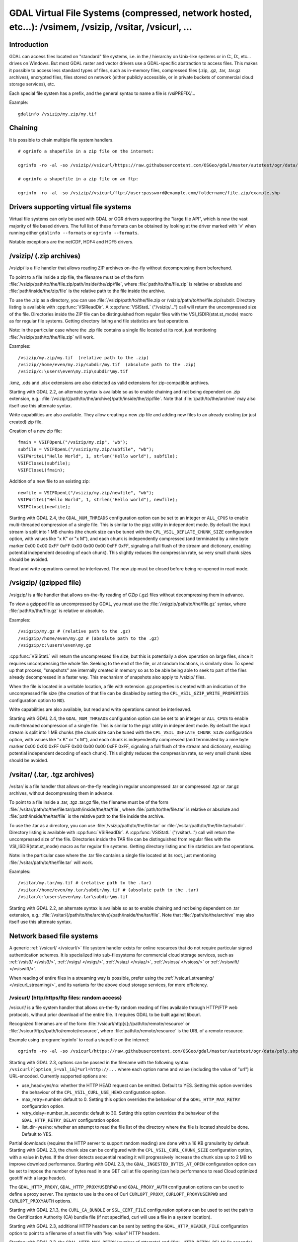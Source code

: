 .. _virtual_file_systems:

===========================================================================================================
GDAL Virtual File Systems (compressed, network hosted, etc...): /vsimem, /vsizip, /vsitar, /vsicurl, ...
===========================================================================================================

Introduction
------------

GDAL can access files located on "standard" file systems, i.e. in the / hierarchy on Unix-like systems or in C:\, D:\, etc... drives on Windows. But most GDAL raster and vector drivers use a GDAL-specific abstraction to access files. This makes it possible to access less standard types of files, such as in-memory files, compressed files (.zip, .gz, .tar, .tar.gz archives), encrypted files, files stored on network (either publicly accessible, or in private buckets of commercial cloud storage services), etc.

Each special file system has a prefix, and the general syntax to name a file is /vsiPREFIX/...

Example:

::

    gdalinfo /vsizip/my.zip/my.tif

Chaining
--------

It is possible to chain multiple file system handlers.

::

    # ogrinfo a shapefile in a zip file on the internet:

    ogrinfo -ro -al -so /vsizip//vsicurl/https://raw.githubusercontent.com/OSGeo/gdal/master/autotest/ogr/data/poly.zip

    # ogrinfo a shapefile in a zip file on an ftp:

    ogrinfo -ro -al -so /vsizip//vsicurl/ftp://user:password@example.com/foldername/file.zip/example.shp

Drivers supporting virtual file systems
---------------------------------------

Virtual file systems can only be used with GDAL or OGR drivers supporting the "large file API", which is now the vast majority of file based drivers. The full list of these formats can be obtained by looking at the driver marked with 'v' when running either ``gdalinfo --formats`` or ``ogrinfo --formats``.

Notable exceptions are the netCDF, HDF4 and HDF5 drivers.

/vsizip/ (.zip archives)
------------------------

/vsizip/ is a file handler that allows reading ZIP archives on-the-fly without decompressing them beforehand.

To point to a file inside a zip file, the filename must be of the form :file:`/vsizip/path/to/the/file.zip/path/inside/the/zip/file`, where :file:`path/to/the/file.zip` is relative or absolute and :file:`path/inside/the/zip/file` is the relative path to the file inside the archive.

To use the .zip as a directory, you can use :file:`/vsizip/path/to/the/file.zip or /vsizip/path/to/the/file.zip/subdir. Directory listing is available with :cpp:func:`VSIReadDir`. A :cpp:func:`VSIStatL` ("/vsizip/...") call will return the uncompressed size of the file. Directories inside the ZIP file can be distinguished from regular files with the VSI_ISDIR(stat.st_mode) macro as for regular file systems. Getting directory listing and file statistics are fast operations.

Note: in the particular case where the .zip file contains a single file located at its root, just mentioning :file:`/vsizip/path/to/the/file.zip` will work.

Examples:

::

    /vsizip/my.zip/my.tif  (relative path to the .zip)
    /vsizip//home/even/my.zip/subdir/my.tif  (absolute path to the .zip)
    /vsizip/c:\users\even\my.zip\subdir\my.tif

.kmz, .ods and .xlsx extensions are also detected as valid extensions for zip-compatible archives.

Starting with GDAL 2.2, an alternate syntax is available so as to enable chaining and not being dependent on .zip extension, e.g.: :file:`/vsizip/{/path/to/the/archive}/path/inside/the/zip/file`. Note that :file:`/path/to/the/archive` may also itself use this alternate syntax.

Write capabilities are also available. They allow creating a new zip file and adding new files to an already existing (or just created) zip file.

Creation of a new zip file:

::

    fmain = VSIFOpenL("/vsizip/my.zip", "wb");
    subfile = VSIFOpenL("/vsizip/my.zip/subfile", "wb");
    VSIFWriteL("Hello World", 1, strlen("Hello world"), subfile);
    VSIFCloseL(subfile);
    VSIFCloseL(fmain);

Addition of a new file to an existing zip:

::

    newfile = VSIFOpenL("/vsizip/my.zip/newfile", "wb");
    VSIFWriteL("Hello World", 1, strlen("Hello world"), newfile);
    VSIFCloseL(newfile);

Starting with GDAL 2.4, the ``GDAL_NUM_THREADS`` configuration option can be set to an integer or ``ALL_CPUS`` to enable multi-threaded compression of a single file. This is similar to the pigz utility in independent mode. By default the input stream is split into 1 MB chunks (the chunk size can be tuned with the ``CPL_VSIL_DEFLATE_CHUNK_SIZE`` configuration option, with values like "x K" or "x M"), and each chunk is independently compressed (and terminated by a nine byte marker 0x00 0x00 0xFF 0xFF 0x00 0x00 0x00 0xFF 0xFF, signaling a full flush of the stream and dictionary, enabling potential independent decoding of each chunk). This slightly reduces the compression rate, so very small chunk sizes should be avoided.

Read and write operations cannot be interleaved. The new zip must be closed before being re-opened in read mode.

/vsigzip/ (gzipped file)
------------------------

/vsigzip/ is a file handler that allows on-the-fly reading of GZip (.gz) files without decompressing them in advance.

To view a gzipped file as uncompressed by GDAL, you must use the :file:`/vsigzip/path/to/the/file.gz` syntax, where :file:`path/to/the/file.gz` is relative or absolute.

Examples:

::

    /vsigzip/my.gz # (relative path to the .gz)
    /vsigzip//home/even/my.gz # (absolute path to the .gz)
    /vsigzip/c:\users\even\my.gz

:cpp:func:`VSIStatL` will return the uncompressed file size, but this is potentially a slow operation on large files, since it requires uncompressing the whole file. Seeking to the end of the file, or at random locations, is similarly slow. To speed up that process, "snapshots" are internally created in memory so as to be able being able to seek to part of the files already decompressed in a faster way. This mechanism of snapshots also apply to /vsizip/ files.

When the file is located in a writable location, a file with extension .gz.properties is created with an indication of the uncompressed file size (the creation of that file can be disabled by setting the ``CPL_VSIL_GZIP_WRITE_PROPERTIES`` configuration option to ``NO``).

Write capabilities are also available, but read and write operations cannot be interleaved.

Starting with GDAL 2.4, the ``GDAL_NUM_THREADS`` configuration option can be set to an integer or ``ALL_CPUS`` to enable multi-threaded compression of a single file. This is similar to the pigz utility in independent mode. By default the input stream is split into 1 MB chunks (the chunk size can be tuned with the ``CPL_VSIL_DEFLATE_CHUNK_SIZE`` configuration option, with values like "x K" or "x M"), and each chunk is independently compressed (and terminated by a nine byte marker 0x00 0x00 0xFF 0xFF 0x00 0x00 0x00 0xFF 0xFF, signaling a full flush of the stream and dictionary, enabling potential independent decoding of each chunk). This slightly reduces the compression rate, so very small chunk sizes should be avoided.

/vsitar/ (.tar, .tgz archives)
------------------------------

/vsitar/ is a file handler that allows on-the-fly reading in regular uncompressed .tar or compressed .tgz or .tar.gz archives, without decompressing them in advance.

To point to a file inside a .tar, .tgz .tar.gz file, the filename must be of the form :file:`/vsitar/path/to/the/file.tar/path/inside/the/tar/file`, where :file:`path/to/the/file.tar` is relative or absolute and :file:`path/inside/the/tar/file` is the relative path to the file inside the archive.

To use the .tar as a directory, you can use :file:`/vsizip/path/to/the/file.tar` or :file:`/vsitar/path/to/the/file.tar/subdir`. Directory listing is available with :cpp:func:`VSIReadDir`. A :cpp:func:`VSIStatL` ("/vsitar/...") call will return the uncompressed size of the file. Directories inside the TAR file can be distinguished from regular files with the VSI_ISDIR(stat.st_mode) macro as for regular file systems. Getting directory listing and file statistics are fast operations.

Note: in the particular case where the .tar file contains a single file located at its root, just mentioning :file:`/vsitar/path/to/the/file.tar` will work.

Examples:

::

    /vsitar/my.tar/my.tif # (relative path to the .tar)
    /vsitar//home/even/my.tar/subdir/my.tif # (absolute path to the .tar)
    /vsitar/c:\users\even\my.tar\subdir\my.tif

Starting with GDAL 2.2, an alternate syntax is available so as to enable chaining and not being dependent on .tar extension, e.g.: :file:`/vsitar/{/path/to/the/archive}/path/inside/the/tar/file`. Note that :file:`/path/to/the/archive` may also itself use this alternate syntax.

Network based file systems
--------------------------

A generic :ref:`/vsicurl/ </vsicurl/>` file system handler exists for online resources that do not require particular signed authentication schemes. It is specialized into sub-filesystems for commercial cloud storage services, such as :ref:`/vsis3/ </vsis3/>`,  :ref:`/vsigs/ </vsigs/>`, :ref:`/vsiaz/ </vsiaz/>`, :ref:`/vsioss/ </vsioss/>` or  :ref:`/vsiswift/ </vsiswift/>`.

When reading of entire files in a streaming way is possible, prefer using the :ref:`/vsicurl_streaming/ </vsicurl_streaming/>`, and its variants for the above cloud storage services, for more efficiency.

.. _`/vsicurl/`:

/vsicurl/ (http/https/ftp files: random access)
+++++++++++++++++++++++++++++++++++++++++++++++

/vsicurl/ is a file system handler that allows on-the-fly random reading of files available through HTTP/FTP web protocols, without prior download of the entire file. It requires GDAL to be built against libcurl.

Recognized filenames are of the form :file:`/vsicurl/http[s]://path/to/remote/resource` or :file:`/vsicurl/ftp://path/to/remote/resource`, where :file:`path/to/remote/resource` is the URL of a remote resource.

Example using :program:`ogrinfo` to read a shapefile on the internet:

::

    ogrinfo -ro -al -so /vsicurl/https://raw.githubusercontent.com/OSGeo/gdal/master/autotest/ogr/data/poly.shp

Starting with GDAL 2.3, options can be passed in the filename with the following syntax: ``/vsicurl?[option_i=val_i&]*url=http://...`` where each option name and value (including the value of "url") is URL-encoded. Currently supported options are:

- use_head=yes/no: whether the HTTP HEAD request can be emitted. Default to YES. Setting this option overrides the behaviour of the ``CPL_VSIL_CURL_USE_HEAD`` configuration option.
- max_retry=number: default to 0. Setting this option overrides the behaviour of the ``GDAL_HTTP_MAX_RETRY`` configuration option.
- retry_delay=number_in_seconds: default to 30. Setting this option overrides the behaviour of the ``GDAL_HTTP_RETRY_DELAY`` configuration option.
- list_dir=yes/no: whether an attempt to read the file list of the directory where the file is located should be done. Default to YES.

Partial downloads (requires the HTTP server to support random reading) are done with a 16 KB granularity by default. Starting with GDAL 2.3, the chunk size can be configured with the ``CPL_VSIL_CURL_CHUNK_SIZE`` configuration option, with a value in bytes. If the driver detects sequential reading it will progressively increase the chunk size up to 2 MB to improve download performance. Starting with GDAL 2.3, the ``GDAL_INGESTED_BYTES_AT_OPEN`` configuration option can be set to impose the number of bytes read in one GET call at file opening (can help performance to read Cloud optimized geotiff with a large header).

The ``GDAL_HTTP_PROXY``, ``GDAL_HTTP_PROXYUSERPWD`` and ``GDAL_PROXY_AUTH`` configuration options can be used to define a proxy server. The syntax to use is the one of Curl ``CURLOPT_PROXY``, ``CURLOPT_PROXYUSERPWD`` and ``CURLOPT_PROXYAUTH`` options.

Starting with GDAL 2.1.3, the ``CURL_CA_BUNDLE`` or ``SSL_CERT_FILE`` configuration options can be used to set the path to the Certification Authority (CA) bundle file (if not specified, curl will use a file in a system location).

Starting with GDAL 2.3, additional HTTP headers can be sent by setting the ``GDAL_HTTP_HEADER_FILE`` configuration option to point to a filename of a text file with "key: value" HTTP headers.

Starting with GDAL 2.3, the ``GDAL_HTTP_MAX_RETRY`` (number of attempts) and ``GDAL_HTTP_RETRY_DELAY`` (in seconds) configuration option can be set, so that request retries are done in case of HTTP errors 429, 502, 503 or 504.

More generally options of :cpp:func:`CPLHTTPFetch` available through configuration options are available.

The file can be cached in RAM by setting the configuration option ``VSI_CACHE`` to ``TRUE``. The cache size defaults to 25 MB, but can be modified by setting the configuration option ``VSI_CACHE_SIZE`` (in bytes). Content in that cache is discarded when the file handle is closed.

In addition, a global least-recently-used cache of 16 MB shared among all downloaded content is enabled by default, and content in it may be reused after a file handle has been closed and reopen, during the life-time of the process or until :cpp:func:`VSICurlClearCache` is called. Starting with GDAL 2.3, the size of this global LRU cache can be modified by setting the configuration option ``CPL_VSIL_CURL_CACHE_SIZE`` (in bytes).

Starting with GDAL 2.3, the ``CPL_VSIL_CURL_NON_CACHED`` configuration option can be set to values like :file:`/vsicurl/http://example.com/foo.tif:/vsicurl/http://example.com/some_directory`, so that at file handle closing, all cached content related to the mentioned file(s) is no longer cached. This can help when dealing with resources that can be modified during execution of GDAL related code. Alternatively, :cpp:func:`VSICurlClearCache` can be used.

Starting with GDAL 2.1, ``/vsicurl/`` will try to query directly redirected URLs to Amazon S3 signed URLs during their validity period, so as to minimize round-trips. This behaviour can be disabled by setting the configuration option ``CPL_VSIL_CURL_USE_S3_REDIRECT`` to ``NO``.

:cpp:func:`VSIStatL` will return the size in st_size member and file nature- file or directory - in st_mode member (the later only reliable with FTP resources for now).

:cpp:func:`VSIReadDir` should be able to parse the HTML directory listing returned by the most popular web servers, such as Apache and Microsoft IIS.

.. _`/vsicurl_streaming/`:

/vsicurl_streaming/ (http/https/ftp files: streaming)
+++++++++++++++++++++++++++++++++++++++++++++++++++++

/vsicurl_streaming/ is a file system handler that allows on-the-fly sequential reading of files streamed through HTTP/FTP web protocols, without prior download of the entire file. It requires GDAL to be built against libcurl.

Although this file handler is able seek to random offsets in the file, this will not be efficient. If you need efficient random access and that the server supports range downloading, you should use the :ref:`/vsicurl/ </vsicurl/>` file system handler instead.

Recognized filenames are of the form :file:`/vsicurl_streaming/http[s]://path/to/remote/resource` or :file:`/vsicurl_streaming/ftp://path/to/remote/resource`, where :file:`path/to/remote/resource` is the URL of a remote resource.

The ``GDAL_HTTP_PROXY``, ``GDAL_HTTP_PROXYUSERPWD`` and ``GDAL_PROXY_AUTH`` configuration options can be used to define a proxy server. The syntax to use is the one of Curl ``CURLOPT_PROXY``, ``CURLOPT_PROXYUSERPWD`` and ``CURLOPT_PROXYAUTH`` options.

Starting with GDAL 2.1.3, the ``CURL_CA_BUNDLE`` or ``SSL_CERT_FILE`` configuration options can be used to set the path to the Certification Authority (CA) bundle file (if not specified, curl will use a file in a system location).

The file can be cached in RAM by setting the configuration option ``VSI_CACHE`` to ``TRUE``. The cache size defaults to 25 MB, but can be modified by setting the configuration option ``VSI_CACHE_SIZE`` (in bytes).

:cpp:func:`VSIStatL` will return the size in st_size member and file nature- file or directory - in st_mode member (the later only reliable with FTP resources for now).

.. _`/vsis3/`:

/vsis3/ (AWS S3 files: random reading)
++++++++++++++++++++++++++++++++++++++

/vsis3/ is a file system handler that allows on-the-fly random reading of (primarily non-public) files available in AWS S3 buckets, without prior download of the entire file. It requires GDAL to be built against libcurl.

It also allows sequential writing of files (no seeks or read operations are then allowed, so in particular direct writing of GeoTIFF files with the GTiff driver is not supported). Deletion of files with :cpp:func:`VSIUnlink` is also supported. Starting with GDAL 2.3, creation of directories with :cpp:func:`VSIMkdir` and deletion of (empty) directories with :cpp:func:`VSIRmdir` are also possible.

Recognized filenames are of the form :file:`/vsis3/bucket/key`, where ``bucket`` is the name of the S3 bucket and ``key`` is the S3 object "key", i.e. a filename potentially containing subdirectories.

The generalities of :ref:`/vsicurl/ </vsicurl/>` apply.

Several authentication methods are possible, and are attempted in the following order:

1. If ``AWS_NO_SIGN_REQUEST=YES`` configuration option is set, request signing is disabled. This option might be used for buckets with public access rights. Available since GDAL 2.3
2. The ``AWS_SECRET_ACCESS_KEY`` and ``AWS_ACCESS_KEY_ID`` configuration options can be set. The ``AWS_SESSION_TOKEN`` configuration option must be set when temporary credentials are used.
3. Starting with GDAL 2.3, alternate ways of providing credentials similar to what the "aws" command line utility or Boto3 support can be used. If the above mentioned environment variables are not provided, the ``~/.aws/credentials`` or ``UserProfile%/.aws/credentials`` file will be read (or the file pointed by ``CPL_AWS_CREDENTIALS_FILE``). The profile may be specified with the ``AWS_DEFAULT_PROFILE`` environment variable (the default profile is "default")
4. The ``~/.aws/config`` or ``UserProfile%/.aws/config`` file may also be used (or the file pointer by ``AWS_CONFIG_FILE``) to retrieve credentials and the AWS region.
5. If none of the above method succeeds, instance profile credentials will be retrieved when GDAL is used on EC2 instances.

The ``AWS_REGION`` (or ``AWS_DEFAULT_REGION`` starting with GDAL 2.3) configuration option may be set to one of the supported S3 regions and defaults to ``us-east-1``.

Starting with GDAL 2.2, the ``AWS_REQUEST_PAYER`` configuration option may be set to "requester" to facilitate use with Requester Pays buckets.

The ``AWS_S3_ENDPOINT`` configuration option defaults to s3.amazonaws.com.

The ``AWS_HTTPS`` configuration option defaults to ``YES``.

The ``AWS_VIRTUAL_HOSTING`` configuration option defaults to ``TRUE``. This allows you to configure the two ways to access the buckets, see Bucket and Host Name for more details.
- ``TRUE`` value, identifies the bucket via a virtual bucket host name, e.g.: mybucket.cname.domain.com
- ``FALSE`` value, identifies the bucket as the top-level directory in the URI, e.g.: cname.domain.com/mybucket

On writing, the file is uploaded using the S3 multipart upload API. The size of chunks is set to 50 MB by default, allowing creating files up to 500 GB (10000 parts of 50 MB each). If larger files are needed, then increase the value of the ``VSIS3_CHUNK_SIZE`` config option to a larger value (expressed in MB). In case the process is killed and the file not properly closed, the multipart upload will remain open, causing Amazon to charge you for the parts storage. You'll have to abort yourself with other means such "ghost" uploads (e.g. with the s3cmd utility) For files smaller than the chunk size, a simple PUT request is used instead of the multipart upload API.

Since GDAL 2.4, when listing a directory, files with GLACIER storage class are ignored unless the ``CPL_VSIL_CURL_IGNORE_GLACIER_STORAGE`` configuration option is set to ``NO``.

Since GDAL 3.1, the Rename() operation is supported (first doing a copy of the original file and then deleting it).

.. versionadded:: 2.1

.. _`/vsis3_streaming/`:

/vsis3_streaming/ (AWS S3 files: streaming)
+++++++++++++++++++++++++++++++++++++++++++

/vsis3_streaming/ is a file system handler that allows on-the-fly sequential reading of (primarily non-public) files available in AWS S3 buckets, without prior download of the entire file. It requires GDAL to be built against libcurl.

Recognized filenames are of the form :file:`/vsis3_streaming/bucket/key` where ``bucket`` is the name of the S3 bucket and ``key`` is the S3 object "key", i.e. a filename potentially containing subdirectories.

Authentication options, and read-only features, are identical to :ref:`/vsis3/ </vsis3/>`

.. versionadded:: 2.1

.. _`/vsigs/`:

/vsigs/ (Google Cloud Storage files: random reading)
++++++++++++++++++++++++++++++++++++++++++++++++++++

/vsigs/ is a file system handler that allows on-the-fly random reading of (primarily non-public) files available in Google Cloud Storage buckets, without prior download of the entire file. It requires GDAL to be built against libcurl.

Starting with GDAL 2.3, it also allows sequential writing of files (no seeks or read operations are then allowed, so in particular direct writing of GeoTIFF files with the GTiff driver is not supported). Deletion of files with :cpp:func:`VSIUnlink`, creation of directories with :cpp:func:`VSIMkdir` and deletion of (empty) directories with :cpp:func:`VSIRmdir` are also possible.

Recognized filenames are of the form :file:`/vsigs/bucket/key` where ``bucket`` is the name of the bucket and ``key`` is the object "key", i.e. a filename potentially containing subdirectories.

The generalities of :ref:`/vsicurl/ </vsicurl/>` apply.

Several authentication methods are possible, and are attempted in the following order:

1. The ``GS_SECRET_ACCESS_KEY`` and ``GS_ACCESS_KEY_ID`` configuration options can be set for AWS-style authentication
2. The ``GDAL_HTTP_HEADER_FILE`` configuration option to point to a filename of a text file with "key: value" headers. Typically, it must contain a "Authorization: Bearer XXXXXXXXX" line.
3. (GDAL >= 2.3) The ``GS_OAUTH2_REFRESH_TOKEN`` configuration option can be set to use OAuth2 client authentication. See http://code.google.com/apis/accounts/docs/OAuth2.html This refresh token can be obtained with the ``gdal_auth.py -s storage`` or ``gdal_auth.py -s storage-rw`` script Note: instead of using the default GDAL application credentials, you may define the ``GS_OAUTH2_CLIENT_ID`` and ``GS_OAUTH2_CLIENT_SECRET`` configuration options (need to be defined both for gdal_auth.py and later execution of /vsigs)
4. (GDAL >= 2.3) The ``GOOGLE_APPLICATION_CREDENTIALS`` configuration option an be set to point to a JSon file containing OAuth2 service account credentials, in particular a private key and a client email. See https://developers.google.com/identity/protocols/OAuth2ServiceAccount for more details on this authentication method. The bucket must grant the "Storage Legacy Bucket Owner" or "Storage Legacy Bucket Reader" permissions to the service account. The ``GS_OAUTH2_SCOPE`` configuration option can be set to change the default permission scope from "https://www.googleapis.com/auth/devstorage.read_write" to "https://www.googleapis.com/auth/devstorage.read_only" if needed.
5. (GDAL >= 2.3) Variant of the previous method. The GS_OAUTH2_PRIVATE_KEY (or ``GS_OAUTH2_PRIVATE_KEY_FILE)`` and ``GS_OAUTH2_CLIENT_EMAIL`` can be set to use OAuth2 service account authentication. See https://developers.google.com/identity/protocols/OAuth2ServiceAccount for more details on this authentication method. The ``GS_OAUTH2_PRIVATE_KEY`` configuration option must contain the private key as a inline string, starting with "-----BEGIN PRIVATE KEY-----" Alternatively the ``GS_OAUTH2_PRIVATE_KEY_FILE`` configuration option can be set to indicate a filename that contains such a private key. The bucket must grant the "Storage Legacy Bucket Owner" or "Storage Legacy Bucket Reader" permissions to the service account. The ``GS_OAUTH2_SCOPE`` configuration option can be set to change the default permission scope from "https://www.googleapis.com/auth/devstorage.read_write" to "https://www.googleapis.com/auth/devstorage.read_only" if needed.
6. (GDAL >= 2.3) An alternate way of providing credentials similar to what the "gsutil" command line utility or Boto3 support can be used. If the above mentioned environment variables are not provided, the :file:`~/.boto` or :file:`UserProfile%/.boto` file will be read (or the file pointed by ``CPL_GS_CREDENTIALS_FILE``) for the gs_secret_access_key and gs_access_key_id entries for AWS style authentication. If not found, it will look for the gs_oauth2_refresh_token (and optionally client_id and client_secret) entry for OAuth2 client authentication.
7. (GDAL >= 2.3) Finally if none of the above method succeeds, the code will check if the current machine is a Google Compute Engine instance, and if so will use the permissions associated to it (using the default service account associated with the VM). To force a machine to be detected as a GCE instance (for example for code running in a container with no access to the boot logs), you can set ``CPL_MACHINE_IS_GCE`` to ``YES``.

Since GDAL 3.1, the Rename() operation is supported (first doing a copy of the original file and then deleting it).

.. versionadded:: 2.2

.. _`/vsigs_streaming/`:

/vsigs_streaming/ (Google Cloud Storage files: streaming)
+++++++++++++++++++++++++++++++++++++++++++++++++++++++++

/vsigs_streaming/ is a file system handler that allows on-the-fly sequential reading of files (primarily non-public) files available in Google Cloud Storage buckets, without prior download of the entire file. It requires GDAL to be built against libcurl.

Recognized filenames are of the form :file:`/vsigs_streaming/bucket/key` where ``bucket`` is the name of the bucket and ``key`` is the object "key", i.e. a filename potentially containing subdirectories.

Authentication options, and read-only features, are identical to :ref:`/vsigs/ </vsigs/>`

.. versionadded:: 2.2

.. _`/vsiaz/`:

/vsiaz/ (Microsoft Azure Blob files: random reading)
++++++++++++++++++++++++++++++++++++++++++++++++++++

/vsiaz/ is a file system handler that allows on-the-fly random reading of (primarily non-public) files available in Microsoft Azure Blob containers, without prior download of the entire file. It requires GDAL to be built against libcurl.

It also allows sequential writing of files (no seeks or read operations are then allowed, so in particular direct writing of GeoTIFF files with the GTiff driver is not supported). A block blob will be created if the file size is below 4 MB. Beyond, an append blob will be created (with a maximum file size of 195 GB).

Deletion of files with :cpp:func:`VSIUnlink`, creation of directories with :cpp:func:`VSIMkdir` and deletion of (empty) directories with :cpp:func:`VSIRmdir` are also possible. Note: when using :cpp:func:`VSIMkdir`, a special hidden :file:`.gdal_marker_for_dir` empty file is created, since Azure Blob does not natively support empty directories. If that file is the last one remaining in a directory, :cpp:func:`VSIRmdir` will automatically remove it. This file will not be seen with :cpp:func:`VSIReadDir`. If removing files from directories not created with :cpp:func:`VSIMkdir`, when the last file is deleted, its directory is automatically removed by Azure, so the sequence ``VSIUnlink("/vsiaz/container/subdir/lastfile")`` followed by ``VSIRmdir("/vsiaz/container/subdir")`` will fail on the :cpp:func:`VSIRmdir` invocation.

Recognized filenames are of the form :file:`/vsiaz/container/key`, where ``container`` is the name of the container and ``key`` is the object "key", i.e. a filename potentially containing subdirectories.

The generalities of :ref:`/vsicurl/ </vsicurl/>` apply.

Two authentication methods are possible, and are attempted in the following order:

1. The ``AZURE_STORAGE_CONNECTION_STRING`` configuration option, given in the access key section of the administration interface. It contains both the account name and a secret key.
2. The ``AZURE_STORAGE_ACCOUNT`` and ``AZURE_STORAGE_ACCESS_KEY`` configuration options pointing respectively to the account name and a secret key.

Since GDAL 3.1, the Rename() operation is supported (first doing a copy of the original file and then deleting it).

.. versionadded:: 2.3

.. _`/vsiaz_streaming/`:

/vsiaz_streaming/ (Microsoft Azure Blob files: streaming)
+++++++++++++++++++++++++++++++++++++++++++++++++++++++++

/vsiaz_streaming/ is a file system handler that allows on-the-fly sequential reading of files (primarily non-public) files available in Microsoft Azure Blob containers, buckets, without prior download of the entire file. It requires GDAL to be built against libcurl.

Recognized filenames are of the form :file:`/vsiaz_streaming/container/key` where ``container`` is the name of the container and ``key`` is the object "key", i.e. a filename potentially containing subdirectories.

Authentication options, and read-only features, are identical to :ref:`/vsiaz/ </vsiaz/>`

.. versionadded:: 2.3

.. _`/vsioss/`:

/vsioss/ (Alibaba Cloud OSS files: random reading)
++++++++++++++++++++++++++++++++++++++++++++++++++

/vsioss/ is a file system handler that allows on-the-fly random reading of (primarily non-public) files available in Alibaba Cloud Object Storage Service (OSS) buckets, without prior download of the entire file. It requires GDAL to be built against libcurl.

It also allows sequential writing of files (no seeks or read operations are then allowed, so in particular direct writing of GeoTIFF files with the GTiff driver is not supported). Deletion of files with :cpp:func:`VSIUnlink` is also supported. Creation of directories with :cpp:func:`VSIMkdir` and deletion of (empty) directories with :cpp:func:`VSIRmdir` are also possible.

Recognized filenames are of the form :file:`/vsioss/bucket/key` where ``bucket`` is the name of the OSS bucket and ``key`` is the OSS object "key", i.e. a filename potentially containing subdirectories.

The generalities of :ref:`/vsicurl/ </vsicurl/>` apply.

The ``OSS_SECRET_ACCESS_KEY`` and ``OSS_ACCESS_KEY_ID`` configuration options must be set. The ``OSS_ENDPOINT`` configuration option should normally be set to the appropriate value, which reflects the region attached to the bucket. The default is ``oss-us-east-1.aliyuncs.com``. If the bucket is stored in another region than oss-us-east-1, the code logic will redirect to the appropriate endpoint.

On writing, the file is uploaded using the OSS multipart upload API. The size of chunks is set to 50 MB by default, allowing creating files up to 500 GB (10000 parts of 50 MB each). If larger files are needed, then increase the value of the ``VSIOSS_CHUNK_SIZE`` config option to a larger value (expressed in MB). In case the process is killed and the file not properly closed, the multipart upload will remain open, causing Alibaba to charge you for the parts storage. You'll have to abort yourself with other means. For files smaller than the chunk size, a simple PUT request is used instead of the multipart upload API.

.. versionadded:: 2.3

.. _`/vsioss_streaming/`:

/vsioss_streaming/ (Alibaba Cloud OSS files: streaming)
+++++++++++++++++++++++++++++++++++++++++++++++++++++++

/vsioss_streaming/ is a file system handler that allows on-the-fly sequential reading of files (primarily non-public) files available in Alibaba Cloud Object Storage Service (OSS) buckets, without prior download of the entire file. It requires GDAL to be built against libcurl.

Recognized filenames are of the form :file:`/vsioss_streaming/bucket/key` where ``bucket`` is the name of the bucket and ``key`` is the object "key", i.e. a filename potentially containing subdirectories.

Authentication options, and read-only features, are identical to :ref:`/vsioss/ </vsioss/>`

.. versionadded:: 2.3

.. _`/vsiswift/`:

/vsiswift/ (OpenStack Swift Object Storage: random reading)
+++++++++++++++++++++++++++++++++++++++++++++++++++++++++++

/vsiswift/ is a file system handler that allows on-the-fly random reading of (primarily non-public) files available in OpenStack Swift Object Storage (swift) buckets, without prior download of the entire file. It requires GDAL to be built against libcurl.

It also allows sequential writing of files (no seeks or read operations are then allowed, so in particular direct writing of GeoTIFF files with the GTiff driver is not supported). Deletion of files with :cpp:func:`VSIUnlink` is also supported. Creation of directories with :cpp:func:`VSIMkdir` and deletion of (empty) directories with :cpp:func:`VSIRmdir` are also possible.

Recognized filenames are of the form :file:`/vsiswift/bucket/key` where ``bucket`` is the name of the swift bucket and ``key`` is the swift object "key", i.e. a filename potentially containing subdirectories.

The generalities of :ref:`/vsicurl/ </vsicurl/>` apply.

Two authentication methods are possible, and are attempted in the following order:

1. The ``SWIFT_STORAGE_URL`` and ``SWIFT_AUTH_TOKEN`` configuration options are set respectively to the storage URL (e.g http://127.0.0.1:12345/v1/AUTH_something) and the value of the x-auth-token authorization token.
2. The ``SWIFT_AUTH_V1_URL``, ``SWIFT_USER`` and ``SWIFT_KEY`` configuration options are set respectively to the endpoint of the Auth V1 authentication (e.g http://127.0.0.1:12345/auth/v1.0), the user name and the key/password. This authentication endpoint will be used to retrieve the storage URL and authorization token mentioned in the first authentication method.

This file system handler also allows sequential writing of files (no seeks or read operations are then allowed)

.. versionadded:: 2.3

.. _`/vsiswift_streaming/`:

/vsiswift_streaming/ (OpenStack Swift Object Storage: streaming)
++++++++++++++++++++++++++++++++++++++++++++++++++++++++++++++++

/vsiswift_streaming/ is a file system handler that allows on-the-fly sequential reading of files (primarily non-public) files available in OpenStack Swift Object Storage (swift) buckets, without prior download of the entire file. It requires GDAL to be built against libcurl.

Recognized filenames are of the form :file:`/vsiswift_streaming/bucket/key` where ``bucket`` is the name of the bucket and ``key`` is the object "key", i.e. a filename potentially containing subdirectories.

Authentication options, and read-only features, are identical to :ref:`/vsiswift/ </vsiswift/>`

.. versionadded:: 2.3

.. _`/vsihdfs/`:

/vsihdfs/ (Hadoop File System)
++++++++++++++++++++++++++++++

/vsihdfs/ is a file system handler that provides read access to HDFS. This handler requires GDAL to have been built with Java support (``--with-java``) and HDFS support (``--with-hdfs``). Support for this handler is currently only available on Unix-like systems. Note: support for the HTTP REST API (webHdfs) is also available with :ref:`/vsiwebhdfs/`

Recognized filenames are of the form :file:`/vsihdfs/hdfsUri` where ``hdfsUri`` is a valid HDFS URI.

Examples:

::

    /vsihdfs/file:/tmp/my.tif  (a local file accessed through HDFS)
    /vsihdfs/hdfs:/hadoop/my.tif  (a file stored in HDFS)

.. versionadded:: 2.4

.. _`/vsiwebhdfs/`:

/vsiwebhdfs/ (Web Hadoop File System REST API)
++++++++++++++++++++++++++++++++++++++++++++++

/vsiwebhdfs/ is a file system handler that provides read and write access to HDFS through its HTTP REST API.

Recognized filenames are of the form :file:`/vsiwebhdfs/http://hostname:port/webhdfs/v1/path/to/filename`.

Examples:

::

    /vsiwebhdfs/http://localhost:50070/webhdfs/v1/mydir/byte.tif

It also allows sequential writing of files (no seeks or read operations are then allowed, so in particular direct writing of GeoTIFF files with the GTiff driver is not supported). Deletion of files with :cpp:func:`VSIUnlink` is also supported. Creation of directories with :cpp:func:`VSIMkdir` and deletion of (empty) directories with :cpp:func:`VSIRmdir` are also possible.

The generalities of :ref:`/vsicurl/ </vsicurl/>` apply.

The following configuration options are available:

- ``WEBHDFS_USERNAME=value``: User name (when security is off).
- ``WEBHDFS_DELEGATION=value``: Hadoop delegation token (when security is on).
- ``WEBHDFS_DATANODE_HOST=value``: For APIs using redirect, substitute the redirection hostname with the one provided by this option (normally resolvable hostname should be rewritten by a proxy)
- ``WEBHDFS_REPLICATION=int_value``: Replication value used when creating a file
- ``WEBHDFS_PERMISSION=int_value``: Permission mask (to provide as decimal number) when creating a file or directory

This file system handler also allows sequential writing of files (no seeks or read operations are then allowed)

.. versionadded:: 2.4

.. _`/vsistdin/`:

/vsistdin/ (standard input streaming)
-------------------------------------

/vsistdin/ is a file handler that allows reading from the standard input stream.

The filename syntax must be only :file:`/vsistdin/`.

The file operations available are of course limited to Read() and forward Seek(). Full seek in the first MB of a file is possible, and it is cached so that closing, re-opening :file:`/vsistdin/` and reading within this first megabyte is possible multiple times in the same process.

.. _`/vsistdout/`:

/vsistdout/ (standard output streaming)
---------------------------------------

/vsistdout/ is a file handler that allows writing into the standard output stream.

The filename syntax must be only :file:`/vsistdout/`.

The file operations available are of course limited to Write().

A variation of this file system exists as the :file:`/vsistdout_redirect/` file system handler, where the output function can be defined with :cpp:func:`VSIStdoutSetRedirection`.

.. _`/vsimem/`:

/vsimem/ (in-memory files)
--------------------------

/vsimem/ is a file handler that allows block of memory to be treated as files. All portions of the file system underneath the base path :file:`/vsimem/` will be handled by this driver.

Normal VSI*L functions can be used freely to create and destroy memory arrays, treating them as if they were real file system objects. Some additional methods exist to efficiently create memory file system objects without duplicating original copies of the data or to "steal" the block of memory associated with a memory file. See :cpp:func:`VSIFileFromMemBuffer` and :cpp:func:`VSIGetMemFileBuffer`.

Directory related functions are supported.

/vsimem/ files are visible within the same process. Multiple threads can access the same underlying file in read mode, provided they used different handles, but concurrent write and read operations on the same underlying file are not supported (locking is left to the responsibility of calling code).

.. _`/vsisubfile/`:

/vsisubfile/ (portions of files)
--------------------------------

The /vsisubfile/ virtual file system handler allows access to subregions of files, treating them as a file on their own to the virtual file system functions (VSIFOpenL(), etc).

A special form of the filename is used to indicate a subportion of another file: :file:`/vsisubfile/<offset>[_<size>],<filename>`.

The size parameter is optional. Without it the remainder of the file from the start offset as treated as part of the subfile. Otherwise only <size> bytes from <offset> are treated as part of the subfile. The <filename> portion may be a relative or absolute path using normal rules. The <offset> and <size> values are in bytes.

Examples:

::


/vsisubfile/1000_3000,/data/abc.ntf
/vsisubfile/5000,../xyz/raw.dat

Unlike the /vsimem/ or conventional file system handlers, there is no meaningful support for filesystem operations for creating new files, traversing directories, and deleting files within the /vsisubfile/ area. Only the :cpp:func:`VSIStatL`, :cpp:func:`VSIFOpenL` and operations based on the file handle returned by :cpp:func:`VSIFOpenL` operate properly.

.. _`/vsisparse/`:

/vsisparse/ (sparse files)
--------------------------

The /vsisparse/ virtual file handler allows a virtual file to be composed from chunks of data in other files, potentially with large spaces in the virtual file set to a constant value. This can make it possible to test some sorts of operations on what seems to be a large file with image data set to a constant value. It is also helpful when wanting to add test files to the test suite that are too large, but for which most of the data can be ignored. It could, in theory, also be used to treat several files on different file systems as one large virtual file.

The file referenced by /vsisparse/ should be an XML control file formatted something like:

::

    <VSISparseFile>
        <Length>87629264</Length>
        <SubfileRegion>  <!-- Stuff at start of file. -->
            <Filename relative="1">251_head.dat</Filename>
            <DestinationOffset>0</DestinationOffset>
            <SourceOffset>0</SourceOffset>
            <RegionLength>2768</RegionLength>
        </SubfileRegion>

        <SubfileRegion>  <!-- RasterDMS node. -->
            <Filename relative="1">251_rasterdms.dat</Filename>
            <DestinationOffset>87313104</DestinationOffset>
            <SourceOffset>0</SourceOffset>
            <RegionLength>160</RegionLength>
        </SubfileRegion>

        <SubfileRegion>  <!-- Stuff at end of file. -->
            <Filename relative="1">251_tail.dat</Filename>
            <DestinationOffset>87611924</DestinationOffset>
            <SourceOffset>0</SourceOffset>
            <RegionLength>17340</RegionLength>
        </SubfileRegion>

        <ConstantRegion>  <!-- Default for the rest of the file. -->
            <DestinationOffset>0</DestinationOffset>
            <RegionLength>87629264</RegionLength>
            <Value>0</Value>
        </ConstantRegion>
    </VSISparseFile>

Hopefully the values and semantics are fairly obvious.

File caching
------------

This is not a proper virtual file system handler, but a C function that takes a virtual file handle and returns a new handle that caches read-operations on the input file handle. The cache is RAM based and the content of the cache is discarded when the file handle is closed. The cache is a least-recently used lists of blocks of 32KB each.

The :cpp:class:`VSICachedFile` class only handles read operations at that time, and will error out on write operations.

This is done with the :cpp:func:`VSICreateCachedFile` function, that is implictly used by a number of the above mentioned file systems (namely the default one for standard file system operations, and the /vsicurl/ and other related network file systems) if the ``VSI_CACHE`` configuration option is set to ``YES``.

The default size of caching for each file is 25 MB (25 MB for each file that is cached), and can be controlled with the ``VSI_CACHE_SIZE`` configuration option (value in bytes).

/vsicrypt/ (encrypted files)
----------------------------

/vsicrypt/ is a special file handler is installed that allows reading/creating/update encrypted files on the fly, with random access capabilities.

Refer to :cpp:func:`VSIInstallCryptFileHandler` for more details.
